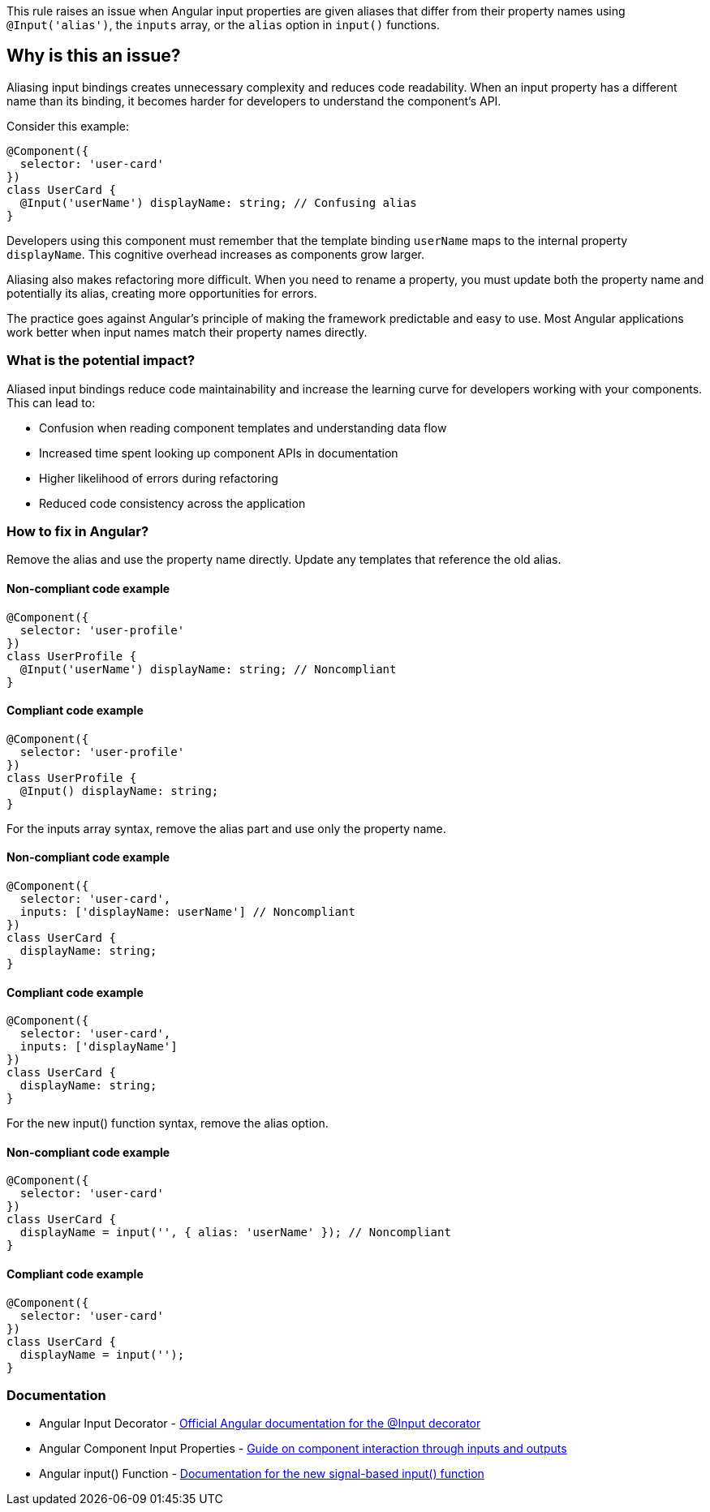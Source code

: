 This rule raises an issue when Angular input properties are given aliases that differ from their property names using `@Input('alias')`, the `inputs` array, or the `alias` option in `input()` functions.

== Why is this an issue?

Aliasing input bindings creates unnecessary complexity and reduces code readability. When an input property has a different name than its binding, it becomes harder for developers to understand the component's API.

Consider this example:

```typescript
@Component({
  selector: 'user-card'
})
class UserCard {
  @Input('userName') displayName: string; // Confusing alias
}
```

Developers using this component must remember that the template binding `userName` maps to the internal property `displayName`. This cognitive overhead increases as components grow larger.

Aliasing also makes refactoring more difficult. When you need to rename a property, you must update both the property name and potentially its alias, creating more opportunities for errors.

The practice goes against Angular's principle of making the framework predictable and easy to use. Most Angular applications work better when input names match their property names directly.

=== What is the potential impact?

Aliased input bindings reduce code maintainability and increase the learning curve for developers working with your components. This can lead to:

* Confusion when reading component templates and understanding data flow
* Increased time spent looking up component APIs in documentation
* Higher likelihood of errors during refactoring
* Reduced code consistency across the application

=== How to fix in Angular?

Remove the alias and use the property name directly. Update any templates that reference the old alias.

==== Non-compliant code example

[source,typescript,diff-id=1,diff-type=noncompliant]
----
@Component({
  selector: 'user-profile'
})
class UserProfile {
  @Input('userName') displayName: string; // Noncompliant
}
----

==== Compliant code example

[source,typescript,diff-id=1,diff-type=compliant]
----
@Component({
  selector: 'user-profile'
})
class UserProfile {
  @Input() displayName: string;
}
----

For the inputs array syntax, remove the alias part and use only the property name.

==== Non-compliant code example

[source,typescript,diff-id=2,diff-type=noncompliant]
----
@Component({
  selector: 'user-card',
  inputs: ['displayName: userName'] // Noncompliant
})
class UserCard {
  displayName: string;
}
----

==== Compliant code example

[source,typescript,diff-id=2,diff-type=compliant]
----
@Component({
  selector: 'user-card',
  inputs: ['displayName']
})
class UserCard {
  displayName: string;
}
----

For the new input() function syntax, remove the alias option.

==== Non-compliant code example

[source,typescript,diff-id=3,diff-type=noncompliant]
----
@Component({
  selector: 'user-card'
})
class UserCard {
  displayName = input('', { alias: 'userName' }); // Noncompliant
}
----

==== Compliant code example

[source,typescript,diff-id=3,diff-type=compliant]
----
@Component({
  selector: 'user-card'
})
class UserCard {
  displayName = input('');
}
----

=== Documentation

 * Angular Input Decorator - https://angular.io/api/core/Input[Official Angular documentation for the @Input decorator]
 * Angular Component Input Properties - https://angular.io/guide/inputs-outputs[Guide on component interaction through inputs and outputs]
 * Angular input() Function - https://angular.io/guide/signal-inputs[Documentation for the new signal-based input() function]


